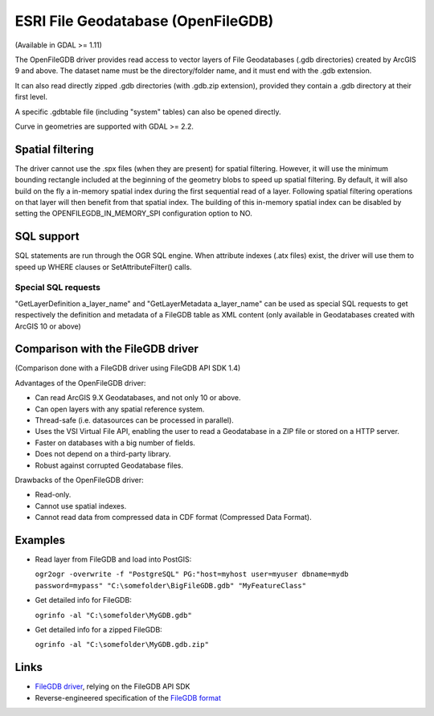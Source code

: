.. _vector.openfilegdb:

ESRI File Geodatabase (OpenFileGDB)
===================================

(Available in GDAL >= 1.11)

The OpenFileGDB driver provides read access to vector layers of File
Geodatabases (.gdb directories) created by ArcGIS 9 and above. The
dataset name must be the directory/folder name, and it must end with the
.gdb extension.

It can also read directly zipped .gdb directories (with .gdb.zip
extension), provided they contain a .gdb directory at their first level.

A specific .gdbtable file (including "system" tables) can also be opened
directly.

Curve in geometries are supported with GDAL >= 2.2.

Spatial filtering
-----------------

The driver cannot use the .spx files (when they are present) for spatial
filtering. However, it will use the minimum bounding rectangle included
at the beginning of the geometry blobs to speed up spatial filtering. By
default, it will also build on the fly a in-memory spatial index during
the first sequential read of a layer. Following spatial filtering
operations on that layer will then benefit from that spatial index. The
building of this in-memory spatial index can be disabled by setting the
OPENFILEGDB_IN_MEMORY_SPI configuration option to NO.

SQL support
-----------

SQL statements are run through the OGR SQL engine. When attribute
indexes (.atx files) exist, the driver will use them to speed up WHERE
clauses or SetAttributeFilter() calls.

Special SQL requests
~~~~~~~~~~~~~~~~~~~~

"GetLayerDefinition a_layer_name" and "GetLayerMetadata a_layer_name"
can be used as special SQL requests to get respectively the definition
and metadata of a FileGDB table as XML content (only available in
Geodatabases created with ArcGIS 10 or above)

Comparison with the FileGDB driver
----------------------------------

(Comparison done with a FileGDB driver using FileGDB API SDK 1.4)

Advantages of the OpenFileGDB driver:

-  Can read ArcGIS 9.X Geodatabases, and not only 10 or above.
-  Can open layers with any spatial reference system.
-  Thread-safe (i.e. datasources can be processed in parallel).
-  Uses the VSI Virtual File API, enabling the user to read a
   Geodatabase in a ZIP file or stored on a HTTP server.
-  Faster on databases with a big number of fields.
-  Does not depend on a third-party library.
-  Robust against corrupted Geodatabase files.

Drawbacks of the OpenFileGDB driver:

-  Read-only.
-  Cannot use spatial indexes.
-  Cannot read data from compressed data in CDF format (Compressed Data
   Format).

Examples
--------

-  Read layer from FileGDB and load into PostGIS:

   ``ogr2ogr -overwrite -f "PostgreSQL" PG:"host=myhost user=myuser dbname=mydb password=mypass" "C:\somefolder\BigFileGDB.gdb" "MyFeatureClass"``

-  Get detailed info for FileGDB:

   ``ogrinfo -al "C:\somefolder\MyGDB.gdb"``

-  Get detailed info for a zipped FileGDB:

   ``ogrinfo -al "C:\somefolder\MyGDB.gdb.zip"``

Links
-----

-  `FileGDB driver <drv_filegdb.html>`__, relying on the FileGDB API SDK
-  Reverse-engineered specification of the `FileGDB
   format <https://github.com/rouault/dump_gdbtable/wiki/FGDB-Spec>`__
